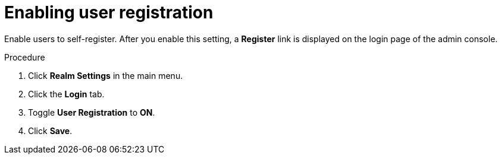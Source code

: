 // Module included in the following assemblies:
//
// con-user-registration.adoc

[id="proc-enabling-user-registration_{context}"]
= Enabling user registration

[role="_abstract"]
Enable users to self-register. After you enable this setting, a *Register* link is displayed on the login page of the admin console.

.Procedure
. Click *Realm Settings* in the main menu.  
. Click the *Login* tab.  
. Toggle *User Registration* to *ON*. 
. Click *Save*.
